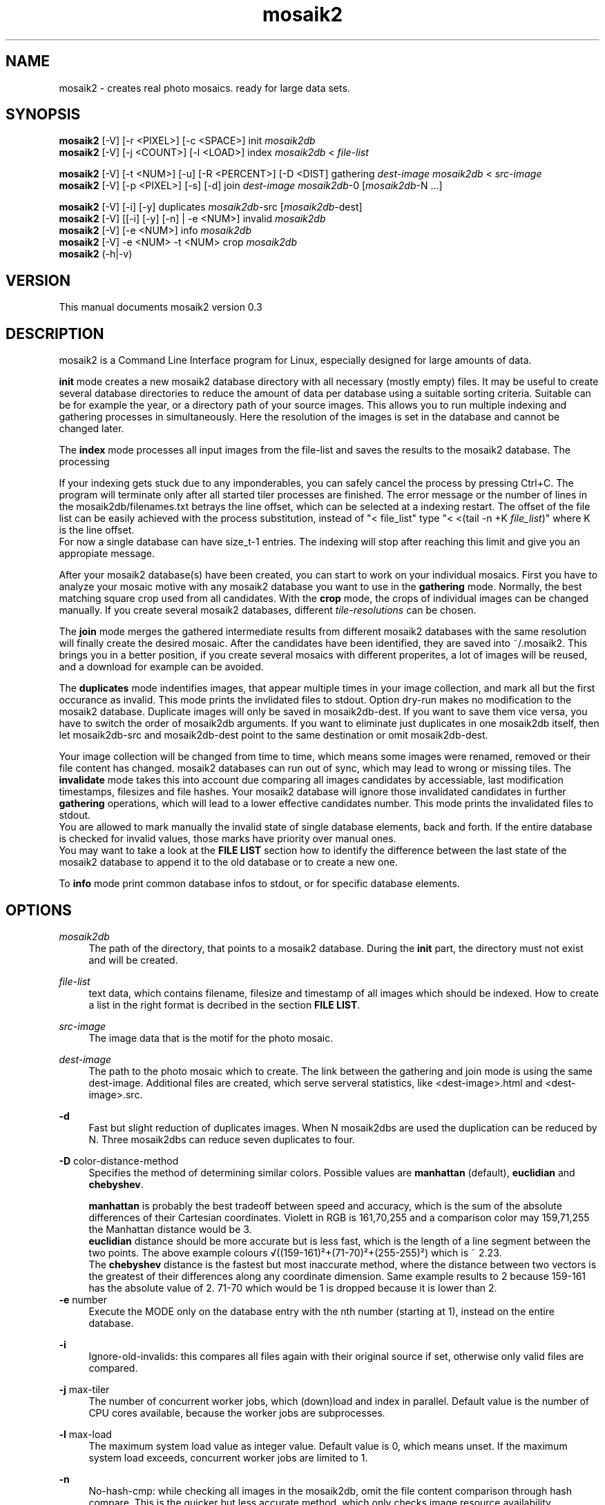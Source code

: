 .TH "mosaik2" "7" "2022" "mosaik2 0.2" "mosaik2 Documentation"
.ie \n(.g .ds Aq \(aq
.el       .ds Aq '

.SH "NAME"
mosaik2 \- creates real photo mosaics. ready for large data sets. 
.SH "SYNOPSIS"
.PP
\fBmosaik2\fR [-V] [-r <PIXEL>] [-c <SPACE>] init \fImosaik2db\fR
.br
\fBmosaik2\fR [-V] [-j <COUNT>] [-l <LOAD>] index \fImosaik2db\fR < \fIfile-list\fR
.PP
\fBmosaik2\fR [-V] [-t <NUM>] [-u] [-R <PERCENT>] [-D <DIST] gathering \fIdest-image\fR \fImosaik2db\fR < \fIsrc-image\fR
.br
\fBmosaik2\fR [-V] [-p <PIXEL>] [-s] [-d] join \fIdest-image\fR \fImosaik2db\fR-0 [\fImosaik2db\fR-N ...]
.PP
\fBmosaik2\fR [-V] [-i] [-y] duplicates \fImosaik2db\fR-src [\fImosaik2db\fR-dest]
.br
\fBmosaik2\fR [-V] [[-i] [-y] [-n] | -e <NUM>] invalid \fImosaik2db\fR
.br
\fBmosaik2\fR [-V] [-e <NUM>] info \fImosaik2db\fR
.br
\fBmosaik2\fR [-V] -e <NUM> -t <NUM> crop \fImosaik2db\fR
.br
\fBmosaik2\fR (-h|-v)
.SH "VERSION"
.PP
This manual documents mosaik2 version 0.3
.SH "DESCRIPTION"
.PP
mosaik2 is a Command Line Interface program for Linux, especially designed for large amounts of data.
.PP
\fBinit\fR mode creates a new mosaik2 database directory with all necessary (mostly empty) files. It may be useful to create several database directories to reduce the amount of data per database using a suitable sorting criteria. Suitable can be for example the year, or a directory path of your source images. This allows you to run multiple indexing and gathering processes in simultaneously. Here the resolution of the images is set in the database and cannot be changed later.
.PP
The \fBindex\fR mode processes all input images from the file-list and saves the results to the mosaik2 database. The processing 
.PP
If your indexing gets stuck due to any imponderables, you can safely cancel the process by pressing Ctrl+C. The program will terminate only after all started tiler processes are finished. The error message or the number of lines in the mosaik2db/filenames.txt betrays the line offset, which can be selected at a indexing restart. The offset of the file list can be easily achieved with the process substitution, instead of "< file_list" type "< <(tail -n +K \fIfile_list\fR)" where K is the line offset.
.br
For now a single database can have size_t-1 entries. The indexing will stop after reaching this limit and give you an appropiate message.
.PP
After your mosaik2 database(s) have been created, you can start to work on your individual mosaics. First you have to analyze your mosaic motive with any mosaik2 database you want to use in the \fBgathering\fR mode. Normally, the best matching square crop used from all candidates. With the \fBcrop\fR mode, the crops of individual images can be changed manually. If you create several mosaik2 databases, different \fItile-resolutions\fR can be chosen. 
.PP
The \fBjoin\fR mode merges the gathered intermediate results from different mosaik2 databases with the same resolution will finally create the desired mosaic. After the candidates have been identified, they are saved into ~/.mosaik2. This brings you in a better position, if you create several mosaics with different properites, a lot of images will be reused, and a download for example can be avoided.

The \fBduplicates\fR mode indentifies images, that appear multiple times in your image collection, and mark all but the first occurance as invalid. This mode prints the invlidated files to stdout. Option dry-run makes no modification to the mosaik2 database. Duplicate images will only be saved in mosaik2db-dest. If you want to save them vice versa, you have to switch the order of mosaik2db arguments. If you want to eliminate just duplicates in one mosaik2db itself, then let mosaik2db-src and mosaik2db-dest point to the same destination or omit mosaik2db-dest.
.PP
Your image collection will be changed from time to time, which means some images were renamed, removed or their file content has changed. mosaik2 databases can run out of sync, which may lead to wrong or missing tiles. The \fBinvalidate\fR mode takes this into account due comparing all images candidates by accessiable, last modification timestamps, filesizes and file hashes. Your mosaik2 database will ignore those invalidated candidates in further \fBgathering\fR operations, which will lead to a lower effective candidates number. This mode prints the invalidated files to stdout.
.br
You are allowed to mark manually the invalid state of single database elements, back and forth. If the entire database is checked for invalid values, those marks have priority over manual ones.
.br
You may want to take a look at the \fBFILE LIST\fR section how to identify the difference between the last state of the mosaik2 database to append it to the old database or to create a new one.
.PP
To \fBinfo\fR mode print common database infos to stdout, or for specific database elements.
.PP
.SH "OPTIONS"
.PP
\fImosaik2db\fR
.RS 4
The path of the directory, that points to a mosaik2 database. During the \fBinit\fR part, the directory must not exist and will be created.
.RE
.PP
\fIfile-list\fR
.RS 4
text data, which contains filename, filesize and timestamp of all images which should be indexed. How to create a list in the right format is decribed in the section \fBFILE LIST\fR.
.RE
.PP
\fIsrc-image\fR
.RS 4
The image data that is the motif for the photo mosaic.
.RE
.PP
\fIdest-image\fR
.RS 4
The path to the photo mosaic which to create. The link between the gathering and join mode is using the same dest-image. Additional files are created, which serve serveral statistics, like <dest-image>.html and <dest-image>.src. 
.RE
.PP
\fB-d\fR
.RS 4
Fast but slight reduction of duplicates images. When N mosaik2dbs are used the duplication can be reduced by N. Three mosaik2dbs can reduce seven duplicates to four.
.RE
.PP
\fB-D\fR color-distance-method
.RS 4
Specifies the method of determining similar colors. Possible values are \fBmanhattan\fR (default), \fBeuclidian\fR and \fBchebyshev\fR.
.PP
\fBmanhattan\fR is probably the best tradeoff between speed and accuracy, which is the sum of the absolute differences of their Cartesian coordinates. Violett in RGB is 161,70,255 and a comparison color may 159,71,255 the Manhattan distance would be 3.
.br
\fBeuclidian\fR distance should be more accurate but is less fast, which is the length of a line segment between the two points. The above example colours √((159-161)²+(71-70)²+(255-255)²) which is ~ 2.23.
.br
The \fBchebyshev\fR distance is the fastest but most inaccurate method, where the distance between two vectors is the greatest of their differences along any coordinate dimension. Same example results to 2 because 159-161 has the absolute value of 2. 71-70 which would be 1 is dropped because it is lower than 2.
.RE
\fB-e\fR number
.RS 4
Execute the MODE only on the database entry with the nth number (starting at 1), instead on the entire database.
.RE
.PP
\fB-i\fR
.RS 4
Ignore-old-invalids: this compares all files again with their original source if set, otherwise only valid files are compared.
.RE
.PP
\fB-j\fR max-tiler
.RS 4
The number of concurrent worker jobs, which (down)load and index in parallel. Default value is the number of CPU cores available, because the worker jobs are subprocesses.
.RE
.PP
\fB-l\fR max-load
.RS 4
The maximum system load value as integer value. Default value is 0, which means unset. If the maximum system load exceeds, concurrent worker jobs are limited to 1.
.RE
.PP
\fB-n\fR
.RS 4
No-hash-cmp: while checking all images in the mosaik2db, omit the file content comparison through hash compare. This is the quicker but less accurate method, which only checks image resource availability, timestamps and file sizes.
.RE
.PP
\fB-p\fR pixel-per-tile
.RS 4
Each original image is reduced to squared \fIpixel-per-tile\fR pixels. The default value is 200 px. This value controls the resulting total image size. Multiply pixel-per-tile with num-tile results to the pixel size at the smaller dimension.
.RE
.PP
\fB-r\fR database-image-resolution
.RS 4
Each image is reduced to \fIdatabase-image-resolution\fR pixels at its smaller dimension. The aspect ratio is obtained. Images that exceed a reduced database-image-resolution of 256 in width or height are ignored. The larger this database-image-resolution number, the more exactly image candidates will fit in the mosaic, the longer the computation time. The maximum database-image-resolution is 256. If 16 is chosen, the maximum aspect ratio is 16:256 => 1:16, which should match most panorama images. If a image-resolution of 128 is chosen, the maximum aspect ratio is 128:256 => 1:2, which will process most common image formats, but all panoramas will be ignored.
.br
In an existing mosaik2 database the \fIdatabase-image-resolution\fR cannot be changed.
.PP
Example of an expected database size: from 2003 to 2019, there are about 53 million JPEG images in Wikimedia Commons, occupying a storage size of about 165 TB. At a image-resolution of 16, the resulting mosaik2 database size was 130 GB.
.RE
.PP
\fB-s\fR
.RS 4
Controls the caching strategy. If omitted files are copied to the cache directory ~/.mosaik2/, which should be advantageous for downloaded data. But this option can create symlinks instead of copies, if files are local.
.RE
.PP
\fB-t\fR num-tiles
.RS 4
\fBgathering\fR mode: The \fIdest-image\fR will be created out of \fInum-tiles\fR images at its smaller dimension (default value is 20). The aspect ratio is obtained. The image-resolution of the src-image must be greater than image-resolution multiplied by num-tiles. For example: the mosaik2db image-resolution is 16 and your choosen num-tiles is 40, so the smaller dimension of your src-image has to be 640 pixel at least. Most images have a aspect ratio from 3:4, here such an image must have at least 640 x 853 pixel image dimension.
.PP
\fBcrop\fR mode: sets a specific offset to a database entry. 255 will unset the offset.
.br
Example: Common image formats are reduced to 22x16 if the \fIdatabase-image-resolution\fR was set to 16. Then only a 16x16 image section will used to find the best candidate, which will later be placed at this position. Here you can define which of the 6 possible 16x16 image sections to take. In this case valid values are from 0 to 5.
.RE
.PP
\fB-y\fR
.RS 4
Dry-run: outputs invalids or duplicates as desired, but won't save it to the mosaik2db.
.RE
.PP
.SH "FILE LIST"
If you want to index a bunch of images its is needed to create an input stream 
to mosaik2 in the text format

file_link{TABULATOR}file_size{TABULATOR}timestamp{LINEBREAK}
.br
\.\.\.
.PP
.RS 4
* file_link means an absolute or relative filepath on your local machine or an url.
.br
* file_size means the file size in bytes.
.br
* timestamp is a unix timestamp (integer format, floating points will be floored), which is used to check via invalid program if a file has changed.
.RE
.PP
You can either write your own program to create that list on the fly and pipe 
it to the index process or you can use the find program to create a static file
on disk, which you take as stdin to the index process. The file list can be 
created like this:
.PP
find /root_dir -type f -iregex ".*\e.jpe?g$" -size +10000c -size -100000000c -fprintf  first_mosaik2.file_list "%p\et%s\et%T@\en" 
.PP

.SH "EXIT STATUS"
.PP
In case of an error the exit code is always 1, 0 otherwise. The program tries to exit fast with an appropriate stderr message.

.SH "EXAMPLE"
.PP
find ~/Pictures -type f -iregex ".*\e.jpe?g$" -size +10000c -fprintf  first_mosaik2.file_list "%p\et%s\et%T@\en" 
.br
mosaik2 init first_mosaik2_db
.br
mosaik2 index first_mosaik2_db < first_mosaik2.file_list
.br
mosaik2 duplicates mosaik2_db
.br
mosaik2 gathering my_first_mosaik2.jpeg first_mosaik2_db < source_image.jpeg
.br
mosaik2 join my_first_mosaik2.jpeg first_mosaik2_db

.SH "FILES"
.PP
mosaik2 database files are:
.PP
NOTE: all element entries in the following files are ordered as their result was available during the index operation, except .idx files may have special orders.
.RS 4
mosaik2db/dbversion.txt
.br
mosaik2db/duplicates.bin
.br
mosaik2db/filehashes.bin
.br
mosaik2db/filehashes.idx
sorted filehashes.bin for faster duplication lookup
.br
mosaik2db/filenames.txt
.RS 6
all processed image filenames with their original path in the order their indexing processes. New line seperates the entries.
.RE
.br
mosaik2db/filenames.idx
long integers containing the byte offset if their corresponding filename entries in filenames.txt.
.br
mosaik2db/filesizes.bin
.br
mosaik2db/id.txt
.br
mosaik2db/imagecolors.bin
.br
mosaik2db/imagedims.bin
.br
mosaik2db/imagestddev.bin
.br
mosaik2db/image.idx
.RS 6
long integers containing the byte offset for their relational partner element in imagecolors.bin and imagestddev.bin. Without this information you have to compute the correct data frame through multiply all tile dimension (tiledims.bin) of all elements before.
.RE
.br
mosaik2db/invalid.bin
.br
mosaik2db/README.txt
.br
mosaik2db/tilecount.txt
.br
mosaik2db/tiledims.bin
.br
mosaik2db/tileoffsets.bin
.RS 6
Provides user defined crops of images. Default unset value is 0xFF for width and 0xFF for height dimension. If unset the gathering mode will detect the best matching crop, which may have undesired effects because of truncated main motives. Any image can save here its special tile offsets. Defined entries should have at least one zero, because one dimension is always the narrow side where no scrolling is possibile. 
.RE
mosaik2db/timestamps.bin
.RE
.PP
mosaik2 project files (here for the my_first_mosaik2.jpeg) are
.RS 4
my_first_mosaik2.jpeg
.RS 6
The desired photo mosaic result image.
.RE
.br
my_first_mosaik2.jpeg.src
.RS 6
A text file of all images used in the photo mosaic, sorted by index.
.RE
.br
my_first_mosaik2.jpeg.html
.RS 6
The photo mosaic in table form with image displays.
.RE
.br
my_first_mosaik2.jpeg.result
.RS 6
Save the best candidates from the gathering mode. It is saved periodically and at the end.
.RE
.br
my_first_mosaik2.jpeg.mtileres
.RS 6
Saves the num_tiles property of the database.
.RE
.RE

.SH "NOTES"
.PP
website at https://f7a8.github.io/mosaik2/
